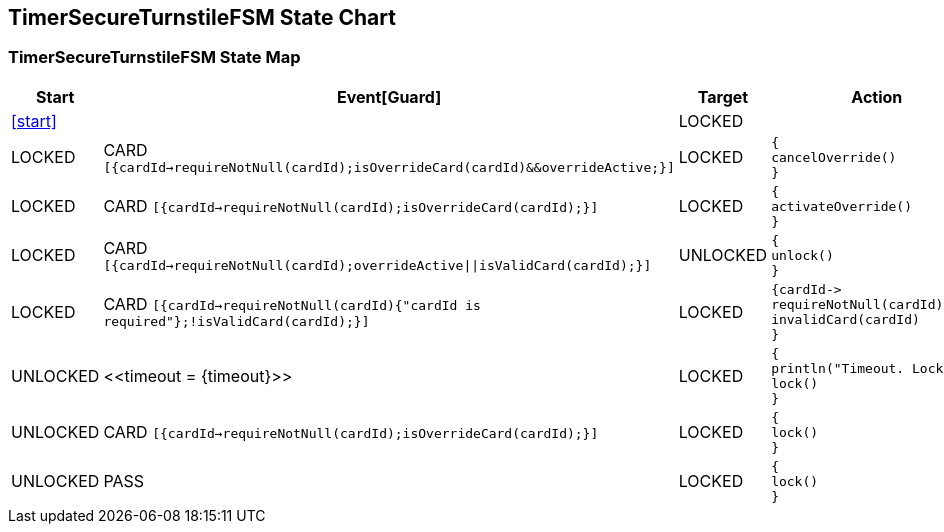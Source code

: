 == TimerSecureTurnstileFSM State Chart

=== TimerSecureTurnstileFSM State Map

|===
| Start | Event[Guard] | Target | Action

| <<start>>
| 
| LOCKED
a| 

| LOCKED
| CARD `[{cardId->requireNotNull(cardId);isOverrideCard(cardId)&&overrideActive;}]`
| LOCKED
a| [source,kotlin]
----
{
cancelOverride()
}
----

| LOCKED
| CARD `[{cardId->requireNotNull(cardId);isOverrideCard(cardId);}]`
| LOCKED
a| [source,kotlin]
----
{
activateOverride()
}
----

| LOCKED
| CARD `[{cardId->requireNotNull(cardId);overrideActive\|\|isValidCard(cardId);}]`
| UNLOCKED
a| [source,kotlin]
----
{
unlock()
}
----

| LOCKED
| CARD `[{cardId->requireNotNull(cardId){"cardId is required"};!isValidCard(cardId);}]`
| LOCKED
a| [source,kotlin]
----
{cardId->
requireNotNull(cardId)
invalidCard(cardId)
}
----

| UNLOCKED
| \<<timeout = {timeout}>>
| LOCKED
a| [source,kotlin]
----
{
println("Timeout. Locking")
lock()
}
----

| UNLOCKED
| CARD `[{cardId->requireNotNull(cardId);isOverrideCard(cardId);}]`
| LOCKED
a| [source,kotlin]
----
{
lock()
}
----

| UNLOCKED
| PASS
| LOCKED
a| [source,kotlin]
----
{
lock()
}
----
|===

